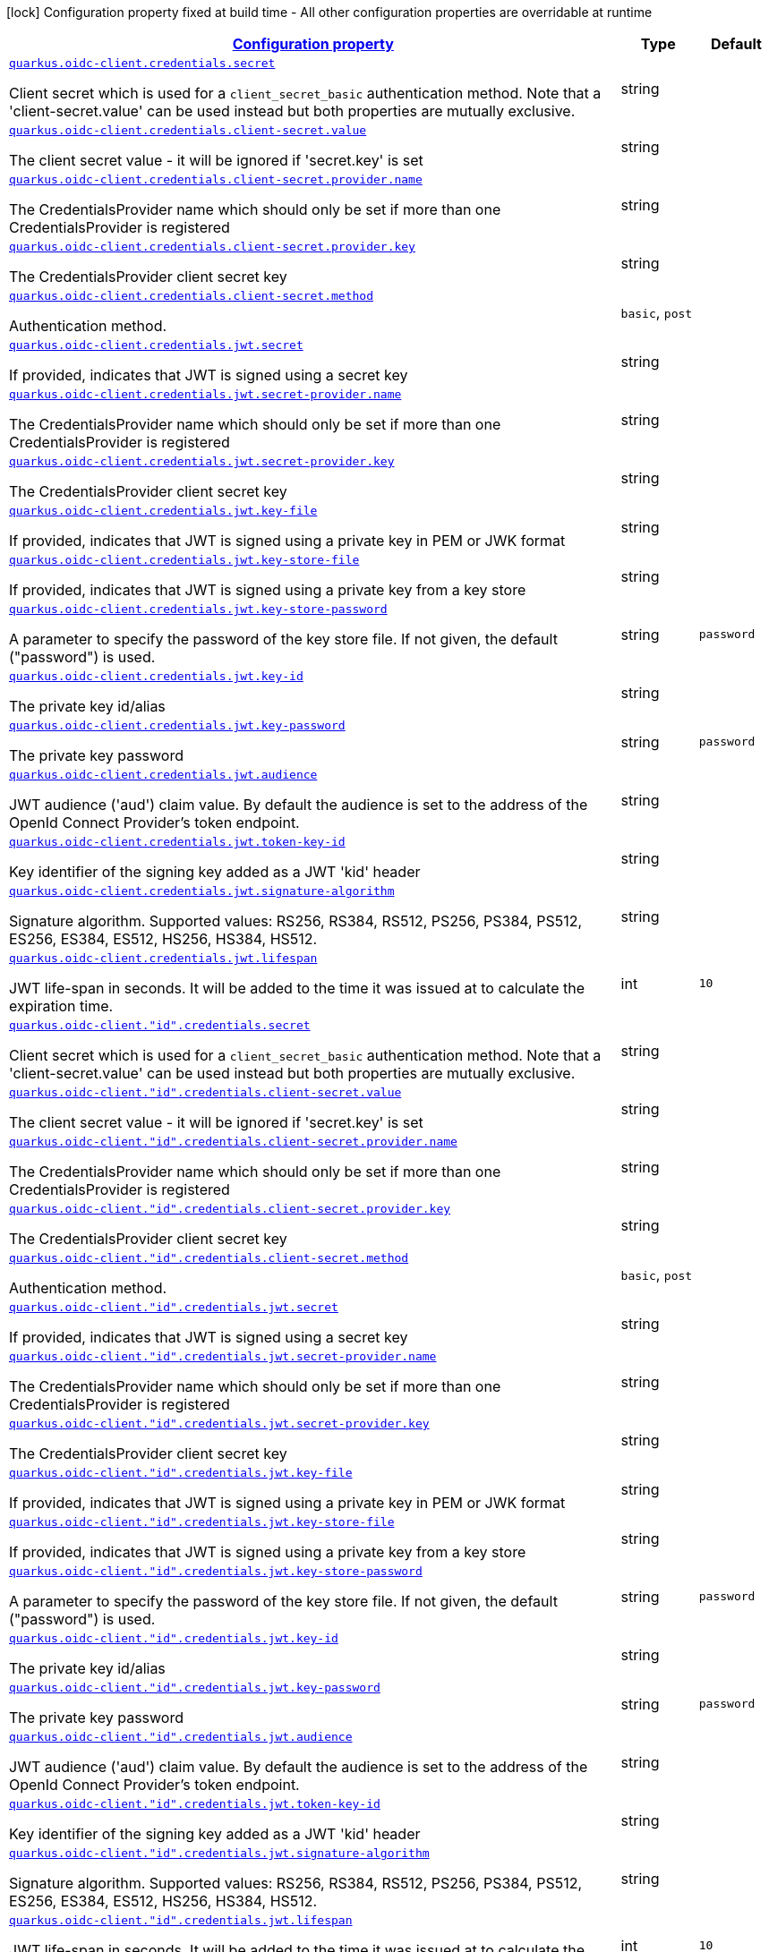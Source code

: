 [.configuration-legend]
icon:lock[title=Fixed at build time] Configuration property fixed at build time - All other configuration properties are overridable at runtime
[.configuration-reference, cols="80,.^10,.^10"]
|===

h|[[quarkus-oidc-common-config-group-oidc-common-config-credentials_configuration]]link:#quarkus-oidc-common-config-group-oidc-common-config-credentials_configuration[Configuration property]

h|Type
h|Default

a| [[quarkus-oidc-common-config-group-oidc-common-config-credentials_quarkus.oidc-client.credentials.secret]]`link:#quarkus-oidc-common-config-group-oidc-common-config-credentials_quarkus.oidc-client.credentials.secret[quarkus.oidc-client.credentials.secret]`

[.description]
--
Client secret which is used for a `client_secret_basic` authentication method. Note that a 'client-secret.value' can be used instead but both properties are mutually exclusive.
--|string 
|


a| [[quarkus-oidc-common-config-group-oidc-common-config-credentials_quarkus.oidc-client.credentials.client-secret.value]]`link:#quarkus-oidc-common-config-group-oidc-common-config-credentials_quarkus.oidc-client.credentials.client-secret.value[quarkus.oidc-client.credentials.client-secret.value]`

[.description]
--
The client secret value - it will be ignored if 'secret.key' is set
--|string 
|


a| [[quarkus-oidc-common-config-group-oidc-common-config-credentials_quarkus.oidc-client.credentials.client-secret.provider.name]]`link:#quarkus-oidc-common-config-group-oidc-common-config-credentials_quarkus.oidc-client.credentials.client-secret.provider.name[quarkus.oidc-client.credentials.client-secret.provider.name]`

[.description]
--
The CredentialsProvider name which should only be set if more than one CredentialsProvider is registered
--|string 
|


a| [[quarkus-oidc-common-config-group-oidc-common-config-credentials_quarkus.oidc-client.credentials.client-secret.provider.key]]`link:#quarkus-oidc-common-config-group-oidc-common-config-credentials_quarkus.oidc-client.credentials.client-secret.provider.key[quarkus.oidc-client.credentials.client-secret.provider.key]`

[.description]
--
The CredentialsProvider client secret key
--|string 
|


a| [[quarkus-oidc-common-config-group-oidc-common-config-credentials_quarkus.oidc-client.credentials.client-secret.method]]`link:#quarkus-oidc-common-config-group-oidc-common-config-credentials_quarkus.oidc-client.credentials.client-secret.method[quarkus.oidc-client.credentials.client-secret.method]`

[.description]
--
Authentication method.
--|`basic`, `post` 
|


a| [[quarkus-oidc-common-config-group-oidc-common-config-credentials_quarkus.oidc-client.credentials.jwt.secret]]`link:#quarkus-oidc-common-config-group-oidc-common-config-credentials_quarkus.oidc-client.credentials.jwt.secret[quarkus.oidc-client.credentials.jwt.secret]`

[.description]
--
If provided, indicates that JWT is signed using a secret key
--|string 
|


a| [[quarkus-oidc-common-config-group-oidc-common-config-credentials_quarkus.oidc-client.credentials.jwt.secret-provider.name]]`link:#quarkus-oidc-common-config-group-oidc-common-config-credentials_quarkus.oidc-client.credentials.jwt.secret-provider.name[quarkus.oidc-client.credentials.jwt.secret-provider.name]`

[.description]
--
The CredentialsProvider name which should only be set if more than one CredentialsProvider is registered
--|string 
|


a| [[quarkus-oidc-common-config-group-oidc-common-config-credentials_quarkus.oidc-client.credentials.jwt.secret-provider.key]]`link:#quarkus-oidc-common-config-group-oidc-common-config-credentials_quarkus.oidc-client.credentials.jwt.secret-provider.key[quarkus.oidc-client.credentials.jwt.secret-provider.key]`

[.description]
--
The CredentialsProvider client secret key
--|string 
|


a| [[quarkus-oidc-common-config-group-oidc-common-config-credentials_quarkus.oidc-client.credentials.jwt.key-file]]`link:#quarkus-oidc-common-config-group-oidc-common-config-credentials_quarkus.oidc-client.credentials.jwt.key-file[quarkus.oidc-client.credentials.jwt.key-file]`

[.description]
--
If provided, indicates that JWT is signed using a private key in PEM or JWK format
--|string 
|


a| [[quarkus-oidc-common-config-group-oidc-common-config-credentials_quarkus.oidc-client.credentials.jwt.key-store-file]]`link:#quarkus-oidc-common-config-group-oidc-common-config-credentials_quarkus.oidc-client.credentials.jwt.key-store-file[quarkus.oidc-client.credentials.jwt.key-store-file]`

[.description]
--
If provided, indicates that JWT is signed using a private key from a key store
--|string 
|


a| [[quarkus-oidc-common-config-group-oidc-common-config-credentials_quarkus.oidc-client.credentials.jwt.key-store-password]]`link:#quarkus-oidc-common-config-group-oidc-common-config-credentials_quarkus.oidc-client.credentials.jwt.key-store-password[quarkus.oidc-client.credentials.jwt.key-store-password]`

[.description]
--
A parameter to specify the password of the key store file. If not given, the default ("password") is used.
--|string 
|`password`


a| [[quarkus-oidc-common-config-group-oidc-common-config-credentials_quarkus.oidc-client.credentials.jwt.key-id]]`link:#quarkus-oidc-common-config-group-oidc-common-config-credentials_quarkus.oidc-client.credentials.jwt.key-id[quarkus.oidc-client.credentials.jwt.key-id]`

[.description]
--
The private key id/alias
--|string 
|


a| [[quarkus-oidc-common-config-group-oidc-common-config-credentials_quarkus.oidc-client.credentials.jwt.key-password]]`link:#quarkus-oidc-common-config-group-oidc-common-config-credentials_quarkus.oidc-client.credentials.jwt.key-password[quarkus.oidc-client.credentials.jwt.key-password]`

[.description]
--
The private key password
--|string 
|`password`


a| [[quarkus-oidc-common-config-group-oidc-common-config-credentials_quarkus.oidc-client.credentials.jwt.audience]]`link:#quarkus-oidc-common-config-group-oidc-common-config-credentials_quarkus.oidc-client.credentials.jwt.audience[quarkus.oidc-client.credentials.jwt.audience]`

[.description]
--
JWT audience ('aud') claim value. By default the audience is set to the address of the OpenId Connect Provider's token endpoint.
--|string 
|


a| [[quarkus-oidc-common-config-group-oidc-common-config-credentials_quarkus.oidc-client.credentials.jwt.token-key-id]]`link:#quarkus-oidc-common-config-group-oidc-common-config-credentials_quarkus.oidc-client.credentials.jwt.token-key-id[quarkus.oidc-client.credentials.jwt.token-key-id]`

[.description]
--
Key identifier of the signing key added as a JWT 'kid' header
--|string 
|


a| [[quarkus-oidc-common-config-group-oidc-common-config-credentials_quarkus.oidc-client.credentials.jwt.signature-algorithm]]`link:#quarkus-oidc-common-config-group-oidc-common-config-credentials_quarkus.oidc-client.credentials.jwt.signature-algorithm[quarkus.oidc-client.credentials.jwt.signature-algorithm]`

[.description]
--
Signature algorithm. Supported values: RS256, RS384, RS512, PS256, PS384, PS512, ES256, ES384, ES512, HS256, HS384, HS512.
--|string 
|


a| [[quarkus-oidc-common-config-group-oidc-common-config-credentials_quarkus.oidc-client.credentials.jwt.lifespan]]`link:#quarkus-oidc-common-config-group-oidc-common-config-credentials_quarkus.oidc-client.credentials.jwt.lifespan[quarkus.oidc-client.credentials.jwt.lifespan]`

[.description]
--
JWT life-span in seconds. It will be added to the time it was issued at to calculate the expiration time.
--|int 
|`10`


a| [[quarkus-oidc-common-config-group-oidc-common-config-credentials_quarkus.oidc-client.-id-.credentials.secret]]`link:#quarkus-oidc-common-config-group-oidc-common-config-credentials_quarkus.oidc-client.-id-.credentials.secret[quarkus.oidc-client."id".credentials.secret]`

[.description]
--
Client secret which is used for a `client_secret_basic` authentication method. Note that a 'client-secret.value' can be used instead but both properties are mutually exclusive.
--|string 
|


a| [[quarkus-oidc-common-config-group-oidc-common-config-credentials_quarkus.oidc-client.-id-.credentials.client-secret.value]]`link:#quarkus-oidc-common-config-group-oidc-common-config-credentials_quarkus.oidc-client.-id-.credentials.client-secret.value[quarkus.oidc-client."id".credentials.client-secret.value]`

[.description]
--
The client secret value - it will be ignored if 'secret.key' is set
--|string 
|


a| [[quarkus-oidc-common-config-group-oidc-common-config-credentials_quarkus.oidc-client.-id-.credentials.client-secret.provider.name]]`link:#quarkus-oidc-common-config-group-oidc-common-config-credentials_quarkus.oidc-client.-id-.credentials.client-secret.provider.name[quarkus.oidc-client."id".credentials.client-secret.provider.name]`

[.description]
--
The CredentialsProvider name which should only be set if more than one CredentialsProvider is registered
--|string 
|


a| [[quarkus-oidc-common-config-group-oidc-common-config-credentials_quarkus.oidc-client.-id-.credentials.client-secret.provider.key]]`link:#quarkus-oidc-common-config-group-oidc-common-config-credentials_quarkus.oidc-client.-id-.credentials.client-secret.provider.key[quarkus.oidc-client."id".credentials.client-secret.provider.key]`

[.description]
--
The CredentialsProvider client secret key
--|string 
|


a| [[quarkus-oidc-common-config-group-oidc-common-config-credentials_quarkus.oidc-client.-id-.credentials.client-secret.method]]`link:#quarkus-oidc-common-config-group-oidc-common-config-credentials_quarkus.oidc-client.-id-.credentials.client-secret.method[quarkus.oidc-client."id".credentials.client-secret.method]`

[.description]
--
Authentication method.
--|`basic`, `post` 
|


a| [[quarkus-oidc-common-config-group-oidc-common-config-credentials_quarkus.oidc-client.-id-.credentials.jwt.secret]]`link:#quarkus-oidc-common-config-group-oidc-common-config-credentials_quarkus.oidc-client.-id-.credentials.jwt.secret[quarkus.oidc-client."id".credentials.jwt.secret]`

[.description]
--
If provided, indicates that JWT is signed using a secret key
--|string 
|


a| [[quarkus-oidc-common-config-group-oidc-common-config-credentials_quarkus.oidc-client.-id-.credentials.jwt.secret-provider.name]]`link:#quarkus-oidc-common-config-group-oidc-common-config-credentials_quarkus.oidc-client.-id-.credentials.jwt.secret-provider.name[quarkus.oidc-client."id".credentials.jwt.secret-provider.name]`

[.description]
--
The CredentialsProvider name which should only be set if more than one CredentialsProvider is registered
--|string 
|


a| [[quarkus-oidc-common-config-group-oidc-common-config-credentials_quarkus.oidc-client.-id-.credentials.jwt.secret-provider.key]]`link:#quarkus-oidc-common-config-group-oidc-common-config-credentials_quarkus.oidc-client.-id-.credentials.jwt.secret-provider.key[quarkus.oidc-client."id".credentials.jwt.secret-provider.key]`

[.description]
--
The CredentialsProvider client secret key
--|string 
|


a| [[quarkus-oidc-common-config-group-oidc-common-config-credentials_quarkus.oidc-client.-id-.credentials.jwt.key-file]]`link:#quarkus-oidc-common-config-group-oidc-common-config-credentials_quarkus.oidc-client.-id-.credentials.jwt.key-file[quarkus.oidc-client."id".credentials.jwt.key-file]`

[.description]
--
If provided, indicates that JWT is signed using a private key in PEM or JWK format
--|string 
|


a| [[quarkus-oidc-common-config-group-oidc-common-config-credentials_quarkus.oidc-client.-id-.credentials.jwt.key-store-file]]`link:#quarkus-oidc-common-config-group-oidc-common-config-credentials_quarkus.oidc-client.-id-.credentials.jwt.key-store-file[quarkus.oidc-client."id".credentials.jwt.key-store-file]`

[.description]
--
If provided, indicates that JWT is signed using a private key from a key store
--|string 
|


a| [[quarkus-oidc-common-config-group-oidc-common-config-credentials_quarkus.oidc-client.-id-.credentials.jwt.key-store-password]]`link:#quarkus-oidc-common-config-group-oidc-common-config-credentials_quarkus.oidc-client.-id-.credentials.jwt.key-store-password[quarkus.oidc-client."id".credentials.jwt.key-store-password]`

[.description]
--
A parameter to specify the password of the key store file. If not given, the default ("password") is used.
--|string 
|`password`


a| [[quarkus-oidc-common-config-group-oidc-common-config-credentials_quarkus.oidc-client.-id-.credentials.jwt.key-id]]`link:#quarkus-oidc-common-config-group-oidc-common-config-credentials_quarkus.oidc-client.-id-.credentials.jwt.key-id[quarkus.oidc-client."id".credentials.jwt.key-id]`

[.description]
--
The private key id/alias
--|string 
|


a| [[quarkus-oidc-common-config-group-oidc-common-config-credentials_quarkus.oidc-client.-id-.credentials.jwt.key-password]]`link:#quarkus-oidc-common-config-group-oidc-common-config-credentials_quarkus.oidc-client.-id-.credentials.jwt.key-password[quarkus.oidc-client."id".credentials.jwt.key-password]`

[.description]
--
The private key password
--|string 
|`password`


a| [[quarkus-oidc-common-config-group-oidc-common-config-credentials_quarkus.oidc-client.-id-.credentials.jwt.audience]]`link:#quarkus-oidc-common-config-group-oidc-common-config-credentials_quarkus.oidc-client.-id-.credentials.jwt.audience[quarkus.oidc-client."id".credentials.jwt.audience]`

[.description]
--
JWT audience ('aud') claim value. By default the audience is set to the address of the OpenId Connect Provider's token endpoint.
--|string 
|


a| [[quarkus-oidc-common-config-group-oidc-common-config-credentials_quarkus.oidc-client.-id-.credentials.jwt.token-key-id]]`link:#quarkus-oidc-common-config-group-oidc-common-config-credentials_quarkus.oidc-client.-id-.credentials.jwt.token-key-id[quarkus.oidc-client."id".credentials.jwt.token-key-id]`

[.description]
--
Key identifier of the signing key added as a JWT 'kid' header
--|string 
|


a| [[quarkus-oidc-common-config-group-oidc-common-config-credentials_quarkus.oidc-client.-id-.credentials.jwt.signature-algorithm]]`link:#quarkus-oidc-common-config-group-oidc-common-config-credentials_quarkus.oidc-client.-id-.credentials.jwt.signature-algorithm[quarkus.oidc-client."id".credentials.jwt.signature-algorithm]`

[.description]
--
Signature algorithm. Supported values: RS256, RS384, RS512, PS256, PS384, PS512, ES256, ES384, ES512, HS256, HS384, HS512.
--|string 
|


a| [[quarkus-oidc-common-config-group-oidc-common-config-credentials_quarkus.oidc-client.-id-.credentials.jwt.lifespan]]`link:#quarkus-oidc-common-config-group-oidc-common-config-credentials_quarkus.oidc-client.-id-.credentials.jwt.lifespan[quarkus.oidc-client."id".credentials.jwt.lifespan]`

[.description]
--
JWT life-span in seconds. It will be added to the time it was issued at to calculate the expiration time.
--|int 
|`10`

|===
